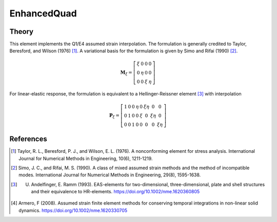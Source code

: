 
EnhancedQuad
^^^^^^^^^^^^

.. tabs::

   .. tab:: Python 

      .. function:: model.element("EnhancedQuad", tag, nodes, section, [pressure, rho, b1, b2])
         :noindex:

         :param tag: integer, unique element object tag
         :param nodes: tuple, a tuple of four element nodes in counter-clockwise order
         :param section: tuple or int. If int, it is the tag of a previously defined :ref:`PlaneSection`. If tuple, it is a tuple of the form (``thick``, ``type``, ``material``) where 
           
             ===================================   ==============================================================================================================
             ``thick`` |float|                     element thickness
             ``type`` |str|                        string representing material behavior. The type parameter can be either ``'PlaneStrain'`` or ``'PlaneStress'``
             ``material`` |integer|                tag of an :ref:`nDMaterial`
             ===================================   ==============================================================================================================
           
         :param pressure: |float|, surface pressure (optional, default = 0.0)
         :param rho: |float|, element mass density (per unit volume) from which a lumped element mass matrix is computed (optional, default=0.0)
         :param b1: |float|, constant body forces defined in the domain (optional, default=0.0)
         :param b2: |float|, constant body forces defined in the domain (optional, default=0.0)


   .. tab:: Tcl

      .. function:: element quad $eleTag $iNode $jNode $kNode $lNode $thick $type $matTag <$pressure $rho $b1 $b2>

      .. csv-table:: 
         :header: "Argument", "Type", "Description"
         :widths: 10, 10, 40

         $eleTag, |integer|, unique element object tag
         $iNode $jNode $kNode $lNode, |integer|   four nodes defining element boundaries, input in counter-clockwise order around the element.
         $thick, |float|,  element thickness
         $type, |string|,  string representing material behavior. The type parameter can be either "PlaneStrain" or "PlaneStress."
         $matTag, |integer|, tag of nDMaterial
         $pressure, |float|, surface pressure (optional: default = 0.0)
         $rho, |float|,  element mass density (per unit volume) from which a lumped element mass matrix is computed (optional: default=0.0)
         $b1 $b2, |float|, constant body forces defined in the isoparametric domain (optional: default=0.0)


Theory 
------

This element implements the Q1/E4 assumed strain interpolation. The formulation 
is generally credited to Taylor, Beresford, and Wilson (1976) [1]_. A variational basis 
for the formulation is given by Simo and Rifai (1990) [2]_.

.. math::

    \mathbf{M}_{\xi}=\left[\begin{array}{llll}
    \xi & 0 & 0 & 0 \\
    0 & \eta & 0 & 0 \\
    0 & 0 & \xi & \eta
    \end{array}\right]

For linear-elastic response, the formulation is equivalent to a Hellinger-Reissner element [3]_ with interpolation 

.. math::

    \mathbf{P}_{\xi}=\left[\begin{array}{cccccccc}
    1 & 0 & 0 & \eta & 0 & \xi \eta & 0 & 0 \\
    0 & 1 & 0 & 0 & \xi & 0 & \xi \eta & 0 \\
    0 & 0 & 1 & 0 & 0 & 0 & 0 & \xi \eta
    \end{array}\right]


References 
----------

.. [1] Taylor, R. L., Beresford, P. J., and Wilson, E. L. (1976). A nonconforming element for stress analysis. International Journal for Numerical Methods in Engineering, 10(6), 1211-1219.
.. [2] Simo, J. C., and Rifai, M. S. (1990). A class of mixed assumed strain methods and the method of incompatible modes. International Journal for Numerical Methods in Engineering, 29(8), 1595-1638.
.. [3] U. Andelfinger, E. Ramm (1993). EAS-elements for two-dimensional, three-dimensional, plate and shell structures and their equivalence to HR-elements.  https://doi.org/10.1002/nme.1620360805
.. [4] Armero, F (2008). Assumed strain finite element methods for conserving temporal integrations in non-linear solid dynamics. https://doi.org/10.1002/nme.1620330705